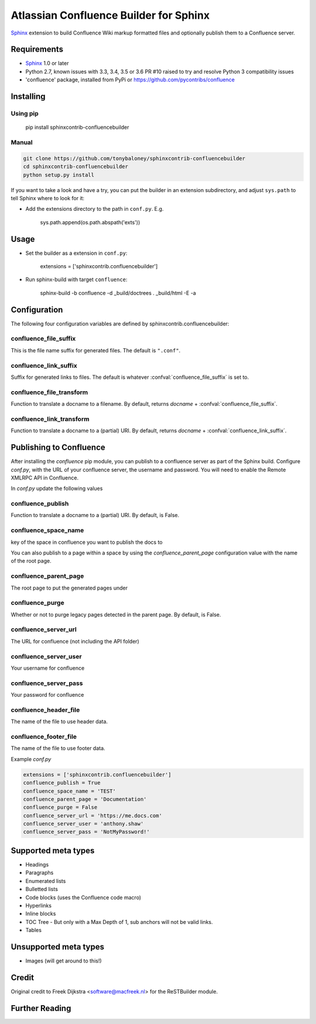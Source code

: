 .. -*- restructuredtext -*-

=======================================
Atlassian Confluence Builder for Sphinx
=======================================

.. image:: https://img.shields.io/pypi/v/sphinxcontrib-confluencebuilder.svg
        :target: https://pypi.python.org/pypi/sphinxcontrib-confluencebuilder

.. image:: https://img.shields.io/travis/tonybaloney/sphinxcontrib-confluencebuilder.svg
        :target: https://travis-ci.org/tonybaloney/sphinxcontrib-confluencebuilder

Sphinx_ extension to build Confluence Wiki markup formatted files and optionally publish them to a Confluence server.


Requirements
============

* Sphinx_ 1.0 or later
* Python 2.7, known issues with 3.3, 3.4, 3.5 or 3.6 PR #10 raised to try and resolve Python 3 compatibility issues
* 'confluence' package, installed from PyPi or https://github.com/pycontribs/confluence

Installing
==========

Using pip
---------

    pip install sphinxcontrib-confluencebuilder

Manual
------

.. code-block:: bash

    git clone https://github.com/tonybaloney/sphinxcontrib-confluencebuilder
    cd sphinxcontrib-confluencebuilder
    python setup.py install

If you want to take a look and have a try, you can put the builder in
an extension subdirectory, and adjust ``sys.path`` to tell Sphinx where to
look for it:

- Add the extensions directory to the path in ``conf.py``. E.g.

    sys.path.append(os.path.abspath('exts'))

Usage
=====

- Set the builder as a extension in ``conf.py``:

    extensions = ['sphinxcontrib.confluencebuilder']

- Run sphinx-build with target ``confluence``:

    sphinx-build -b confluence -d _build/doctrees   . _build/html -E -a

Configuration
=============

The following four configuration variables are defined by sphinxcontrib.confluencebuilder:

confluence_file_suffix
----------------------

This is the file name suffix for generated files.  The default is
``".conf"``.

confluence_link_suffix
----------------------

Suffix for generated links to files.  The default is whatever
:confval:`confluence_file_suffix` is set to.

confluence_file_transform
-------------------------

Function to translate a docname to a filename. 
By default, returns `docname` + :confval:`confluence_file_suffix`.

confluence_link_transform
-------------------------

Function to translate a docname to a (partial) URI. 
By default, returns `docname` + :confval:`confluence_link_suffix`.

Publishing to Confluence
========================

After installing the `confluence` pip module, you can publish to a confluence server as part of the Sphinx build. Configure `conf.py`, with the URL of your confluence server, the username and password.
You will need to enable the Remote XMLRPC API in Confluence.

In `conf.py` update the following values

confluence_publish
------------------

Function to translate a docname to a (partial) URI. 
By default, is False.

confluence_space_name
---------------------

key of the space in confluence you want to publish the docs to

You can also publish to a page within a space by using the `confluence_parent_page` configuration value with the name of the root page.

confluence_parent_page
----------------------

The root page to put the generated pages under

confluence_purge
----------------

Whether or not to purge legacy pages detected in the parent page.
By default, is False.

confluence_server_url
---------------------

The URL for confluence (not including the API folder)

confluence_server_user
----------------------

Your username for confluence

confluence_server_pass
----------------------

Your password for confluence

confluence_header_file
----------------------

The name of the file to use header data.

confluence_footer_file
----------------------

The name of the file to use footer data.

Example `conf.py`

.. code-block:: python

    extensions = ['sphinxcontrib.confluencebuilder']
    confluence_publish = True
    confluence_space_name = 'TEST'
    confluence_parent_page = 'Documentation'
    confluence_purge = False
    confluence_server_url = 'https://me.docs.com'
    confluence_server_user = 'anthony.shaw'
    confluence_server_pass = 'NotMyPassword!'

Supported meta types
====================

* Headings
* Paragraphs
* Enumerated lists
* Bulletted lists
* Code blocks (uses the Confluence code macro)
* Hyperlinks
* Inline blocks
* TOC Tree - But only with a Max Depth of 1, sub anchors will not be valid links.
* Tables

Unsupported meta types
======================

* Images (will get around to this!)

Credit
======

Original credit to Freek Dijkstra <software@macfreek.nl> for the ReSTBuilder module.

Further Reading
===============

.. _Sphinx: http://sphinx-doc.org/

